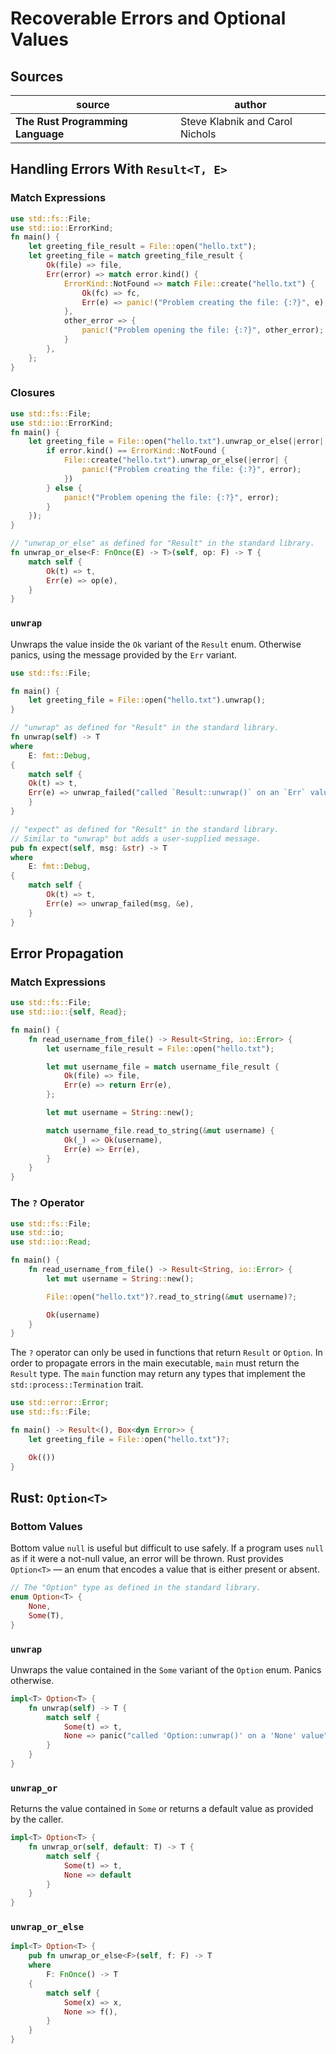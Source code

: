 * Recoverable Errors and Optional Values

** Sources

| source                          | author                          |
|---------------------------------+---------------------------------|
| *The Rust Programming Language* | Steve Klabnik and Carol Nichols |

** Handling Errors With ~Result<T, E>~

*** Match Expressions

#+begin_src rust
  use std::fs::File;
  use std::io::ErrorKind;
  fn main() {
      let greeting_file_result = File::open("hello.txt");
      let greeting_file = match greeting_file_result {
          Ok(file) => file,
          Err(error) => match error.kind() {
              ErrorKind::NotFound => match File::create("hello.txt") {
                  Ok(fc) => fc,
                  Err(e) => panic!("Problem creating the file: {:?}", e),
              },
              other_error => {
                  panic!("Problem opening the file: {:?}", other_error);
              }
          },
      };
  }
#+end_src

*** Closures

#+begin_src rust
  use std::fs::File;
  use std::io::ErrorKind;
  fn main() {
      let greeting_file = File::open("hello.txt").unwrap_or_else(|error| {
          if error.kind() == ErrorKind::NotFound {
              File::create("hello.txt").unwrap_or_else(|error| {
                  panic!("Problem creating the file: {:?}", error);
              })
          } else {
              panic!("Problem opening the file: {:?}", error);
          }
      });
  }

  // "unwrap_or_else" as defined for "Result" in the standard library.
  fn unwrap_or_else<F: FnOnce(E) -> T>(self, op: F) -> T {
      match self {
          Ok(t) => t,
          Err(e) => op(e),
      }
  }
#+end_src

*** ~unwrap~

Unwraps the value inside the ~Ok~ variant of the ~Result~ enum. Otherwise panics,
using the message provided by the ~Err~ variant.

#+begin_src rust
  use std::fs::File;

  fn main() {
      let greeting_file = File::open("hello.txt").unwrap();
  }

  // "unwrap" as defined for "Result" in the standard library.
  fn unwrap(self) -> T
  where
      E: fmt::Debug,
  {
      match self {
	  Ok(t) => t,
	  Err(e) => unwrap_failed("called `Result::unwrap()` on an `Err` value", &e),
      }
  }

  // "expect" as defined for "Result" in the standard library.
  // Similar to "unwrap" but adds a user-supplied message.
  pub fn expect(self, msg: &str) -> T
  where
      E: fmt::Debug,
  {
      match self {
          Ok(t) => t,
          Err(e) => unwrap_failed(msg, &e),
      }
  }
#+end_src

** Error Propagation

*** Match Expressions

#+begin_src rust
  use std::fs::File;
  use std::io::{self, Read};

  fn main() {
      fn read_username_from_file() -> Result<String, io::Error> {
          let username_file_result = File::open("hello.txt");

          let mut username_file = match username_file_result {
              Ok(file) => file,
              Err(e) => return Err(e),
          };

          let mut username = String::new();

          match username_file.read_to_string(&mut username) {
              Ok(_) => Ok(username),
              Err(e) => Err(e),
          }
      }
  }
#+end_src

*** The ~?~ Operator

#+begin_src rust
  use std::fs::File;
  use std::io;
  use std::io::Read;

  fn main() {
      fn read_username_from_file() -> Result<String, io::Error> {
          let mut username = String::new();

          File::open("hello.txt")?.read_to_string(&mut username)?;

          Ok(username)
      }
  }
#+end_src

The ~?~ operator can only be used in functions that return ~Result~ or ~Option~.
In order to propagate errors in the main executable, ~main~ must return the
~Result~ type. The ~main~ function may return any types that implement the
~std::process::Termination~ trait.

#+begin_src rust
  use std::error::Error;
  use std::fs::File;

  fn main() -> Result<(), Box<dyn Error>> {
      let greeting_file = File::open("hello.txt")?;

      Ok(())
  }
#+end_src

** Rust: ~Option<T>~

*** Bottom Values

Bottom value ~null~ is useful but difficult to use safely. If a program uses ~null~
as if it were a not-null value, an error will be thrown. Rust provides ~Option<T>~
— an enum that encodes a value that is either present or absent.

#+begin_src rust
  // The "Option" type as defined in the standard library.
  enum Option<T> {
      None,
      Some(T),
  }
#+end_src

*** ~unwrap~

Unwraps the value contained in the ~Some~ variant of the ~Option~ enum.
Panics otherwise.

#+begin_src rust
  impl<T> Option<T> {
      fn unwrap(self) -> T {
          match self {
              Some(t) => t,
              None => panic("called 'Option::unwrap()' on a 'None' value"),
          }
      }
  }
#+end_src

*** ~unwrap_or~

Returns the value contained in ~Some~ or returns a default value as provided by the caller.

#+begin_src rust
  impl<T> Option<T> {
      fn unwrap_or(self, default: T) -> T {
          match self {
              Some(t) => t,
              None => default
          }
      }
  }
#+end_src

*** ~unwrap_or_else~

#+begin_src rust
  impl<T> Option<T> {
      pub fn unwrap_or_else<F>(self, f: F) -> T
      where
          F: FnOnce() -> T
      {
          match self {
              Some(x) => x,
              None => f(),
          }
      }
  }
#+end_src
